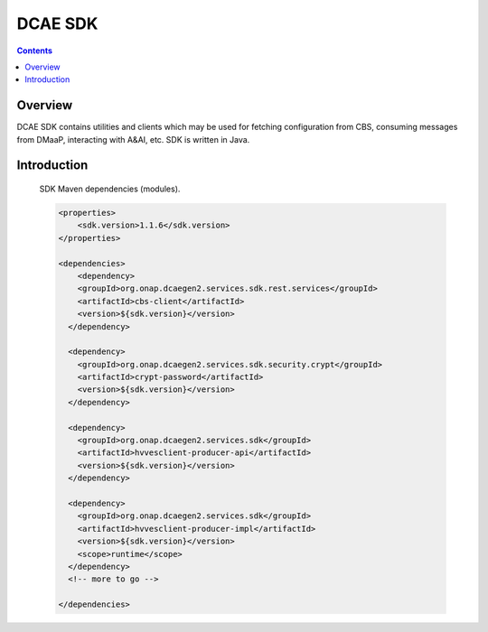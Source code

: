 .. This work is licensed under a
   Creative Commons Attribution 4.0 International License.


DCAE SDK
========

.. contents::
    :depth: 3
..

Overview
--------

DCAE SDK contains utilities and clients which may be used for fetching
configuration from CBS, consuming messages from DMaaP, interacting with A&AI,
etc. SDK is written in Java.

Introduction
------------

    SDK Maven dependencies (modules).

    .. code-block:: XML

            <properties>
                <sdk.version>1.1.6</sdk.version>
            </properties>

            <dependencies>
                <dependency>
                <groupId>org.onap.dcaegen2.services.sdk.rest.services</groupId>
                <artifactId>cbs-client</artifactId>
                <version>${sdk.version}</version>
              </dependency>

              <dependency>
                <groupId>org.onap.dcaegen2.services.sdk.security.crypt</groupId>
                <artifactId>crypt-password</artifactId>
                <version>${sdk.version}</version>
              </dependency>

              <dependency>
                <groupId>org.onap.dcaegen2.services.sdk</groupId>
                <artifactId>hvvesclient-producer-api</artifactId>
                <version>${sdk.version}</version>
              </dependency>

              <dependency>
                <groupId>org.onap.dcaegen2.services.sdk</groupId>
                <artifactId>hvvesclient-producer-impl</artifactId>
                <version>${sdk.version}</version>
                <scope>runtime</scope>
              </dependency>
              <!-- more to go -->

            </dependencies>
